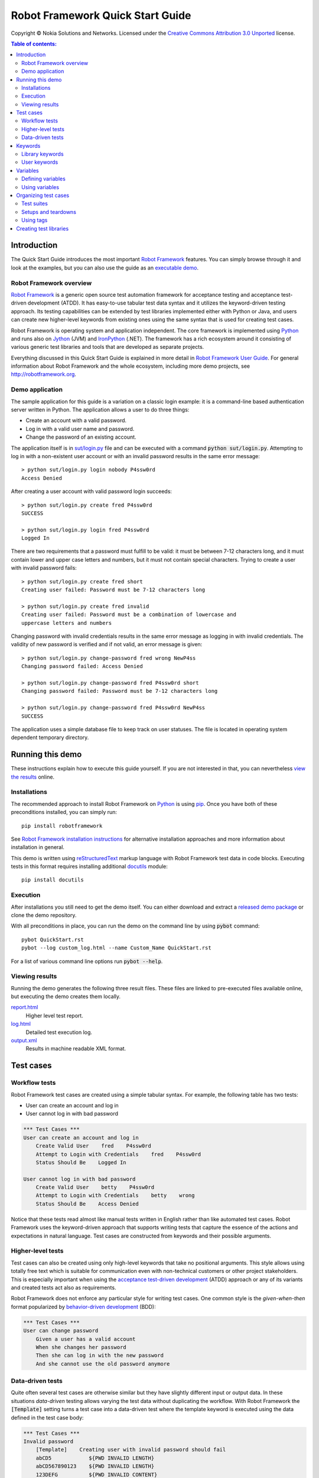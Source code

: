 .. default-role:: code

=====================================
  Robot Framework Quick Start Guide
=====================================

Copyright © Nokia Solutions and Networks. Licensed under the
`Creative Commons Attribution 3.0 Unported`__ license.

__ http://creativecommons.org/licenses/by/3.0/

.. contents:: Table of contents:
   :local:
   :depth: 2

Introduction
============

The Quick Start Guide introduces the most important `Robot Framework
<http://robotframework.org>`_ features. You can simply browse through it and
look at the examples, but you can also use the guide as an `executable demo`__.

__ `Running this demo`_

Robot Framework overview
------------------------

`Robot Framework`_ is a generic open source test automation framework for
acceptance testing and acceptance test-driven development (ATDD). It has
easy-to-use tabular test data syntax and it utilizes the keyword-driven
testing approach. Its testing capabilities can be extended by test libraries
implemented either with Python or Java, and users can create new higher-level
keywords from existing ones using the same syntax that is used for creating
test cases.

Robot Framework is operating system and application independent. The core
framework is implemented using `Python <http://python.org>`_ and runs also on
`Jython <http://jython.org>`_ (JVM) and `IronPython <http://ironpython.net>`_
(.NET). The framework has a rich ecosystem around it consisting of various
generic test libraries and tools that are developed as separate projects.

Everything discussed in this Quick Start Guide is explained in more detail in
`Robot Framework User Guide`_. For general information about Robot Framework
and the whole ecosystem, including more demo projects, see
http://robotframework.org.

.. _Robot Framework User Guide: http://robotframework.org/robotframework/#user-guide

Demo application
----------------

The sample application for this guide is a variation on a classic login
example: it is a command-line based authentication server written in Python.
The application allows a user to do three things:

- Create an account with a valid password.
- Log in with a valid user name and password.
- Change the password of an existing account.

The application itself is in `<sut/login.py>`_ file and can be executed with
a command `python sut/login.py`. Attempting to log in with a non-existent
user account or with an invalid password results in the same error message::

    > python sut/login.py login nobody P4ssw0rd
    Access Denied

After creating a user account with valid password login succeeds::

    > python sut/login.py create fred P4ssw0rd
    SUCCESS

    > python sut/login.py login fred P4ssw0rd
    Logged In

There are two requirements that a password must fulfill to be valid: it must
be between 7-12 characters long, and it must contain lower and upper case
letters and numbers, but it must not contain special characters. Trying to
create a user with invalid password fails::

    > python sut/login.py create fred short
    Creating user failed: Password must be 7-12 characters long

    > python sut/login.py create fred invalid
    Creating user failed: Password must be a combination of lowercase and
    uppercase letters and numbers

Changing password with invalid credentials results in the same error message
as logging in with invalid credentials. The validity of new password is
verified and if not valid, an error message is given::

    > python sut/login.py change-password fred wrong NewP4ss
    Changing password failed: Access Denied

    > python sut/login.py change-password fred P4ssw0rd short
    Changing password failed: Password must be 7-12 characters long

    > python sut/login.py change-password fred P4ssw0rd NewP4ss
    SUCCESS

The application uses a simple database file to keep track on user statuses.
The file is located in operating system dependent temporary directory.

Running this demo
=================

These instructions explain how to execute this guide yourself. If you are not
interested in that, you can nevertheless `view the results`__ online.

__ `Viewing results`_

Installations
-------------

The recommended approach to install Robot Framework on Python_ is using `pip
<http://pip-installer.org>`_. Once you have both of these preconditions
installed, you can simply run::

    pip install robotframework

See `Robot Framework installation instructions`__ for alternative installation
approaches and more information about installation in general.

This demo is written using reStructuredText__ markup language with Robot
Framework test data in code blocks. Executing tests in this format requires
installing additional docutils__ module::

    pip install docutils

__ https://github.com/robotframework/robotframework/blob/master/INSTALL.rst
__ http://docutils.sourceforge.net/rst.html
__ https://pypi.python.org/pypi/docutils

Execution
---------

After installations you still need to get the demo itself. You can either
download and extract a `released demo package`__ or clone the demo repository.

With all preconditions in place, you can run the demo on the command line
by using `pybot` command::

    pybot QuickStart.rst
    pybot --log custom_log.html --name Custom_Name QuickStart.rst

For a list of various command line options run `pybot --help`.

__ https://github.com/robotframework/QuickStartGuide/releases

Viewing results
---------------

Running the demo generates the following three result files. These files are
linked to pre-executed files available online, but executing the demo creates
them locally.

`report.html <http://robotframework.org/QuickStartGuide/report.html>`__
    Higher level test report.
`log.html <http://robotframework.org/QuickStartGuide/log.html>`__
    Detailed test execution log.
`output.xml <http://robotframework.org/QuickStartGuide/output.xml>`__
    Results in machine readable XML format.

Test cases
==========

Workflow tests
--------------

Robot Framework test cases are created using a simple tabular syntax. For
example, the following table has two tests:

- User can create an account and log in
- User cannot log in with bad password

.. code:: robotframework

    *** Test Cases ***
    User can create an account and log in
        Create Valid User    fred    P4ssw0rd
        Attempt to Login with Credentials    fred    P4ssw0rd
        Status Should Be    Logged In

    User cannot log in with bad password
        Create Valid User    betty    P4ssw0rd
        Attempt to Login with Credentials    betty    wrong
        Status Should Be    Access Denied

Notice that these tests read almost like manual tests written in English
rather than like automated test cases. Robot Framework uses the keyword-driven
approach that supports writing tests that capture the essence of the actions
and expectations in natural language. Test cases are constructed from keywords
and their possible arguments.

Higher-level tests
------------------

Test cases can also be created using only high-level keywords that take no
positional arguments. This style allows using totally free text which is
suitable for communication even with non-technical customers or other project
stakeholders. This is especially important when using the `acceptance
test-driven development`__ (ATDD) approach or any of its variants and created
tests act also as requirements.

Robot Framework does not enforce any particular style for writing test cases.
One common style is the *given-when-then* format popularized by
`behavior-driven development`__ (BDD):

.. code:: robotframework

    *** Test Cases ***
    User can change password
        Given a user has a valid account
        When she changes her password
        Then she can log in with the new password
        And she cannot use the old password anymore

__ http://en.wikipedia.org/wiki/Acceptance_test-driven_development
__ http://en.wikipedia.org/wiki/Behavior_driven_development

Data-driven tests
-----------------

Quite often several test cases are otherwise similar but they have slightly
different input or output data. In these situations *data-driven* testing
allows varying the test data without duplicating the workflow. With Robot
Framework the `[Template]` setting turns a test case into a data-driven test
where the template keyword is executed using the data defined in the test case
body:

.. code:: robotframework

    *** Test Cases ***
    Invalid password
        [Template]    Creating user with invalid password should fail
        abCD5            ${PWD INVALID LENGTH}
        abCD567890123    ${PWD INVALID LENGTH}
        123DEFG          ${PWD INVALID CONTENT}
        abcd56789        ${PWD INVALID CONTENT}
        AbCdEfGh         ${PWD INVALID CONTENT}
        abCD56+          ${PWD INVALID CONTENT}

In addition to using the `[Template]` setting individual tests, it would be
possible to use the `Test Template` setting once in the setting table like
`setups and teardowns`_ are defined in this guide later. In our case that
would ease creating separate and separately named tests for too short and too
long passwords and for other invalid cases. That would require moving those
tests to a separate file, though, because otherwise the common template would
be applied also to other tests in this file.

Notice also that the error messages are specified using variables_.

Keywords
========

Test cases are created from keywords that can come from two sources. `Library
keywords`_ come from imported test libraries, and so called `user keywords`_
can be created using the same tabular syntax that is used for creating test
cases.

Library keywords
----------------

All lowest level keywords are defined in test libraries which are implemented
using standard programming languages, typically Python or Java. Robot Framework
comes with a handful of `test libraries`_ that can be divided to *standard
libraries*, *external libraries* and *custom libraries*. `Standard libraries`_
are distributed with the core framework and included generic libraries such as
`OperatingSystem`, `Screenshot` and `BuiltIn`, which is special because its
keywords are available automatically. External libraries, such as
Selenium2Library_ for web testing, must be installed separately. If available
test libraries are not enough, it is easy to `create custom test libraries`__.

To be able to use keywords provided by a test library, it must be taken into
use. Tests in this guide need keywords from the standard `OperatingSystem`
library (e.g. `Remove File`) and from a custom made `LoginLibrary` (e.g.
`Attempt to login with credentials`). Both of these libraries are imported
in the setting table below:

.. code:: robotframework

    *** Settings ***
    Library           OperatingSystem
    Library           lib/LoginLibrary.py

.. _Test libraries: http://robotframework.org/#test-libraries
.. _Standard libraries: http://robotframework.org/robotframework/#standard-libraries
.. _Selenium2Library: https://github.com/rtomac/robotframework-selenium2library/#readme
__ `Creating test libraries`_

User keywords
-------------

One of the most powerful features of Robot Framework is the ability to easily
create new higher-level keywords from other keywords. The syntax for creating
these so called *user-defined keywords*, or *user keywords* for short, is
similar to the syntax that is used for creating test cases. All the
higher-level keywords needed in previous test cases are created in this
keyword table:

.. code:: robotframework

    *** Keywords ***
    Clear login database
        Remove file    ${DATABASE FILE}

    Create valid user
        [Arguments]    ${username}    ${password}
        Create user    ${username}    ${password}
        Status should be    SUCCESS

    Creating user with invalid password should fail
        [Arguments]    ${password}    ${error}
        Create user    example    ${password}
        Status should be    Creating user failed: ${error}

    Login
        [Arguments]    ${username}    ${password}
        Attempt to login with credentials    ${username}    ${password}
        Status should be    Logged In

    # Keywords below used by BDD test cases (this is a comment)
    Given a user has a valid account
        Create valid user    ${USERNAME}    ${PASSWORD}

    When she changes her password
        Change password    ${USERNAME}    ${PASSWORD}    ${NEW PASSWORD}
        Status should be    SUCCESS

    Then she can log in with the new password
        Login    ${USERNAME}    ${NEW PASSWORD}

    And she cannot use the old password anymore
        Attempt to login with credentials    ${USERNAME}    ${PASSWORD}
        Status should be    Access Denied

User-defined keywords can include actions defined by other user-defined or
library keywords. As you can see from this example, user-defined keywords can
take parameters. They can also return values and even contain FOR loops. For
now, the important thing to know is that user-defined keywords enable test
creators to create reusable steps for common action sequences. User-defined
keywords can also help the test author keep the tests as readable as possible
and use appropriate abstraction levels in different situations.

Variables
=========

Defining variables
------------------

Variables are an integral part of Robot Framework. Usually any data used in
tests that is subject to change is best defined as variables. Syntax for
variable definition is quite simple, as seen in this variable table:

.. code:: robotframework

    *** Variables ***
    ${USERNAME}               janedoe
    ${PASSWORD}               J4n3D0e
    ${NEW PASSWORD}           e0D3n4J
    ${DATABASE FILE}          ${TEMPDIR}${/}robotframework-quickstart-db.txt
    ${PWD INVALID LENGTH}     Password must be 7-12 characters long
    ${PWD INVALID CONTENT}    Password must be a combination of lowercase and uppercase letters and numbers

Variables can also be given from the command line which is useful if
the tests need to be executed in different environments. For example
this demo can be executed like::

   pybot --variable USERNAME:johndoe --variable PASSWORD:J0hnD0e QuickStart.rst

In addition to user defined variables, there are some built-in variables that
are always available. These variables include `${TEMPDIR}` and `${/}` which
are used in the above example.

Using variables
---------------

Variables can be used in most places in the test data. They are most commonly
used as arguments to keywords like the following test case demonstrates.
Return values from keywords can also be assigned to variables and used later.
For example the following `Database Should Contain` `user keyword`_ sets
database content to `${database}` variable and then verifies the content
using BuiltIn_ keyword `Should Contain`. Both library and user keywords can
return values.

.. _User keyword: `User keywords`_
.. _BuiltIn: `Standard libraries`_

.. code:: robotframework

    *** Test Cases ***
    User status is stored in database
        [Tags]    variables    database
        Create Valid User    ${USERNAME}    ${PASSWORD}
        Database Should Contain    ${USERNAME}    ${PASSWORD}    Inactive
        Login    ${USERNAME}    ${PASSWORD}
        Database Should Contain    ${USERNAME}    ${PASSWORD}    Active

    *** Keywords ***
    Database Should Contain
        [Arguments]    ${username}    ${password}    ${status}
        ${database} =     Get File    ${DATABASE FILE}
        Should Contain    ${database}    ${username}\t${password}\t${status}\n

Organizing test cases
=====================

Test suites
-----------

Collections of test cases are called test suites in Robot Framework. Every
input file which contains test cases forms a test suite. When `running this
demo`_, you see test suite `QuickStart` in the console output. This name is
got from the file name and it is also visible in the report and log.

It is possible to organize test cases hierarchically by placing test case
files into directories and these directories into other directories. All
these directories automatically create higher level test suites that get their
names from directory names. Since test suites are just files and directories,
they are trivially placed into any version control system.

Setups and teardowns
--------------------

If you want a set of actions to occur before and after each test executes,
use the `Test Setup` and `Test Teardown` settings like so:

.. code:: robotframework

    *** Settings ***
    Test Setup        Clear Login Database
    Test Teardown

Similarly you can use the `Suite Setup` and `Suite Teardown` settings to
specify actions to be executed before and after an entire test suite executes.

Individual tests can also have custom setup and teardown by using `[Setup]`
and `[Teardown]` settings in the test case table the same way as earlier
`data-driven tests`_ use `[Template]`.

Using tags
----------

Robot Framework allows setting tags for test cases to give them free metadata.
Tags can be set for all test cases in a file with `Force Tags` and `Default
Tags` settings like in the table below. It is also possible to define tags
for a single test case using `[Tags]` settings like in earlier__ `User
status is stored in database` test.

__ `Using variables`_

.. code:: robotframework

    *** Settings ***
    Force Tags        quickstart
    Default Tags      example    smoke

When you look at a report after test execution, you can see that tests have
specified tags associated with them and there are also statistics generated
based on tags. Tags can also be used for many other purposes, one of the most
important being the possibility to select what tests to execute. You can try,
for example, following commands::

    pybot --include smoke QuickStart.rst
    pybot --exclude database QuickStart.rst

Creating test libraries
=======================

Robot Framework offers a simple API for creating test libraries using either
Python or Java, and the remote interface allows using also other programming
languages. `Robot Framework User Guide`_ contains detailed description about
the library API.

As an example, we can take a look at `LoginLibrary` test library used in this
demo. The library is located at `<lib/LoginLibrary.py>`_, and its source code
is also copied below. Looking at the code you can see, for example, how the
keyword `Create User` is mapped to actual implementation of method
`create_user`.

.. code:: python

    import os.path
    import subprocess
    import sys


    class LoginLibrary(object):

        def __init__(self):
            self._sut_path = os.path.join(os.path.dirname(__file__),
                                          '..', 'sut', 'login.py')
            self._status = ''

        def create_user(self, username, password):
            self._run_command('create', username, password)

        def change_password(self, username, old_pwd, new_pwd):
            self._run_command('change-password', username, old_pwd, new_pwd)

        def attempt_to_login_with_credentials(self, username, password):
            self._run_command('login', username, password)

        def status_should_be(self, expected_status):
            if expected_status != self._status:
                raise AssertionError("Expected status to be '%s' but was '%s'."
                                     % (expected_status, self._status))

        def _run_command(self, command, *args):
            command = [sys.executable, self._sut_path, command] + list(args)
            process = subprocess.Popen(command, stdout=subprocess.PIPE,
                                       stderr=subprocess.STDOUT)
            self._status = process.communicate()[0].strip()
